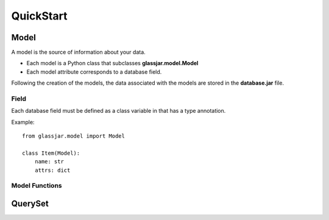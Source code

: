 QuickStart
==========

Model
-----

A model is the source of information about your data.

- Each model is a Python class that subclasses **glassjar.model.Model**
- Each model attribute corresponds to a database field.

Following the creation of the models, the data associated with the models are stored in the **database.jar** file.

Field
^^^^^

Each database field must be defined as a class variable in that has a type annotation.

Example::

    from glassjar.model import Model

    class Item(Model):
        name: str
        attrs: dict


Model Functions
^^^^^^^^^^^^^^^

.. function:: Model.save(**fields)

    Saves the model object to the database and returns it.

    Example::

        item = Item(
            name="item",
            attrs={"color": "red", "shape":"rectangle"}
        ).save()


.. function:: Model.delete()

    Deletes the model object.

.. function:: Model.as_dict()

    Converts the model object to a dict.

QuerySet
--------

.. function:: Model.records.create(**fields)

    It creates a model object and returns it.

    Example::

        item = Item.records.create(
            name="item",
            attrs={"color": "red", "shape":"rectangle"}
        )


.. function:: Models.records.delete(id)

    Deletes the model object with the given id.

.. function:: Models.records.get(id)

    Returns the model object with the given id.

.. function:: Models.records.all()

    Returns the all model objects.

.. function:: Models.records.count()

    Returns the count of model objects in the database.

.. function:: Models.records.first()

    Returns the first model object from the database.

.. function:: Models.records.last()

    Returns the last model object from the database.